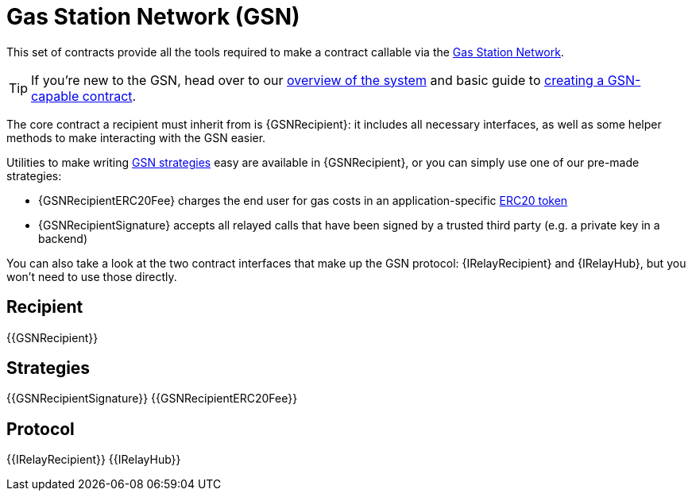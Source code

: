 = Gas Station Network (GSN)

This set of contracts provide all the tools required to make a contract callable via the https://gsn.openzeppelin.com[Gas Station Network].

TIP: If you're new to the GSN, head over to our xref:learn::sending-gasless-transactions.adoc[overview of the system] and basic guide to xref:ROOT:gsn.adoc[creating a GSN-capable contract].

The core contract a recipient must inherit from is {GSNRecipient}: it includes all necessary interfaces, as well as some helper methods to make interacting with the GSN easier.

Utilities to make writing xref:ROOT:gsn-strategies.adoc[GSN strategies] easy are available in {GSNRecipient}, or you can simply use one of our pre-made strategies:

* {GSNRecipientERC20Fee} charges the end user for gas costs in an application-specific xref:ROOT:tokens.adoc#ERC20[ERC20 token]
* {GSNRecipientSignature} accepts all relayed calls that have been signed by a trusted third party (e.g. a private key in a backend)

You can also take a look at the two contract interfaces that make up the GSN protocol: {IRelayRecipient} and {IRelayHub}, but you won't need to use those directly.

== Recipient

{{GSNRecipient}}

== Strategies

{{GSNRecipientSignature}}
{{GSNRecipientERC20Fee}}

== Protocol

{{IRelayRecipient}}
{{IRelayHub}}
